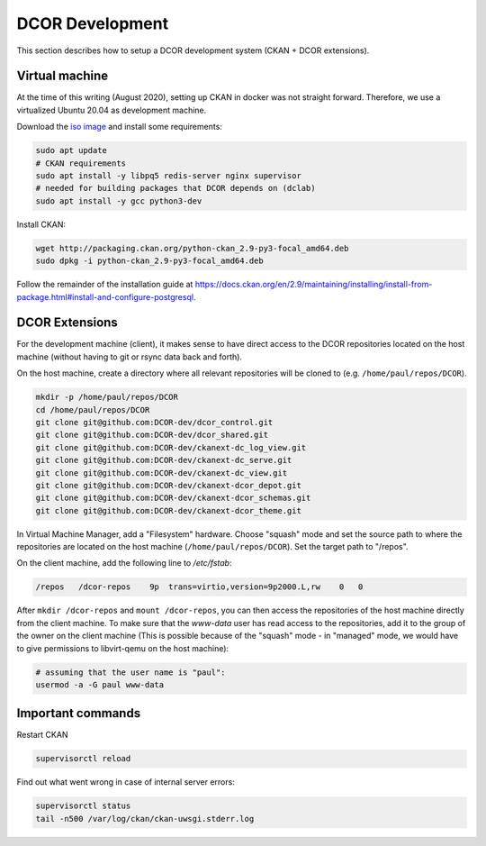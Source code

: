 ================
DCOR Development
================

This section describes how to setup a DCOR development system
(CKAN + DCOR extensions).


Virtual machine
===============
At the time of this writing (August 2020), setting up CKAN in docker was not
straight forward. Therefore, we use a virtualized Ubuntu 20.04 as development
machine.

Download the `iso image <https://ubuntu.com/download/server>`_ and install
some requirements:

.. code::

   sudo apt update
   # CKAN requirements
   sudo apt install -y libpq5 redis-server nginx supervisor
   # needed for building packages that DCOR depends on (dclab)
   sudo apt install -y gcc python3-dev


Install CKAN:

.. code::

   wget http://packaging.ckan.org/python-ckan_2.9-py3-focal_amd64.deb
   sudo dpkg -i python-ckan_2.9-py3-focal_amd64.deb


Follow the remainder of the installation guide at 
https://docs.ckan.org/en/2.9/maintaining/installing/install-from-package.html#install-and-configure-postgresql.


DCOR Extensions
===============
For the development machine (client), it makes sense to have direct access to the
DCOR repositories located on the host machine (without having to git or rsync data
back and forth).

On the host machine, create a directory where all relevant repositories
will be cloned to (e.g. ``/home/paul/repos/DCOR``).

.. code::

   mkdir -p /home/paul/repos/DCOR
   cd /home/paul/repos/DCOR
   git clone git@github.com:DCOR-dev/dcor_control.git
   git clone git@github.com:DCOR-dev/dcor_shared.git
   git clone git@github.com:DCOR-dev/ckanext-dc_log_view.git
   git clone git@github.com:DCOR-dev/ckanext-dc_serve.git
   git clone git@github.com:DCOR-dev/ckanext-dc_view.git
   git clone git@github.com:DCOR-dev/ckanext-dcor_depot.git
   git clone git@github.com:DCOR-dev/ckanext-dcor_schemas.git
   git clone git@github.com:DCOR-dev/ckanext-dcor_theme.git

In Virtual Machine Manager, add a "Filesystem" hardware. Choose "squash" mode
and set the source path to where the repositories are located on the host
machine (``/home/paul/repos/DCOR``). Set the target path to "/repos".

On the client machine, add the following line to `/etc/fstab`:

.. code::

   /repos   /dcor-repos    9p  trans=virtio,version=9p2000.L,rw    0   0

After ``mkdir /dcor-repos`` and ``mount /dcor-repos``, you can then access
the repositories of the host machine directly from the client machine.
To make sure that the *www-data* user has read access
to the repositories, add it to the group of the owner on the client machine
(This is possible because of the "squash" mode - in "managed" mode, we would
have to give permissions to libvirt-qemu on the host machine):

.. code::

   # assuming that the user name is "paul":
   usermod -a -G paul www-data



Important commands
==================
Restart CKAN

.. code::

   supervisorctl reload


Find out what went wrong in case of internal server errors:

.. code::

   supervisorctl status
   tail -n500 /var/log/ckan/ckan-uwsgi.stderr.log

